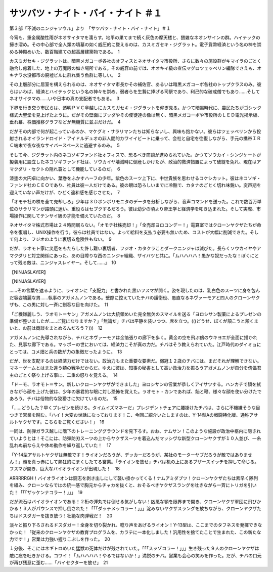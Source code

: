 ====================================================
サツバツ・ナイト・バイ・ナイト ＃１
====================================================

第３部「不滅のニンジャソウル」より　「サツバツ・ナイト・バイ・ナイト」＃１

今宵も、重金属酸性雨がネオサイタマを濡らす。地平の果てまで続く灰色の摩天楼と、猥雑なネオンサインの群。ハイテックの掃き溜め。その中心部で全人類の墳墓の如く威圧的に聳えるのは、カスミガセキ・ジグラット。電子貨幣経済という名の神を崇める神殿めいた、数百階建ての超高層建築物である。　1

カスミガセキ・ジグラットは、暗黒メガコーポ各社のオフィスとネオサイタマ市役所、さらに数々の施設群がキマイラのごとく融合し癒着した、地上の万魔殿の如き場所である。その威容の前では、オオキイ級の宣伝マグロツェッペリン編隊でさえも、オキナワ水没都市の廃墟ビルに群れ集う魚群に等しい。　2

その上層部分に居室を構えられるのは、ネオサイタマ市長かその補佐官、あるいは暗黒メガコーポ各社のトップクラスのみ。彼らはいわば、経済とハイテックという名の神々を崇め、弱者らを生贄に捧げる司祭であり、利己的な破戒僧でもあり……そしてネオサイタマの……いや日本の真の支配者でもある。　3

下界を行き交う市民らは、透明ＰＶＣ傘越しにカスミガセキ・ジグラットを仰ぎ見る。かつて暗黒時代に、農民たちがゴシック様式大聖堂を見上げたように。だがその壁面にブッダやその使徒達の像は無く、暗黒メガコーポや市役所のＬＥＤ電光掲示板、垂れ幕、株価推移グラフなどが無機質に並ぶだけだ。　4

だがその内部で何が起こっているのか、マケグミ・サラリマンたちは知らないし、興味も抱かない。彼らはツェッペリンから投射されるオイランドロイド・アイドルデュオの非人間的カワイイビートに乗って、会社と自宅を往復しながら、手元の携帯ＩＲＣ端末で夜な夜なサイバースペースに逃避するのみ。　5

そして今、ジグラット内のネコソギファンド社オフィスで、恐るべき商談が進められていた。かつてソウカイ・シンジケートが擬装用に設立したネコソギファンド社は、ソウカイヤ壊滅時に倒産しかけたが、政治的救済措置によって破綻を免れ、現在はアマクダリ・セクトの隠れ蓑として機能しているのだ。　6

漆塗の大円卓に向かい、葉巻をふかすハーフの少年。紫色のスーツ上下に、中世貴族を思わせるコケシカット。彼はネコソギ・ファンド社のＣＥＯであり、社員は彼一人だけである。彼の眼は恐ろしいまでに冷酷で、カタナのごとく切れ味鋭い。変声期を迎えていない声だけが、ひどく違和感を感じさせた。　7

「オモチ社の株を全て売却しろ」少年は３Ｄボンボリモニタのデータを分析しながら、音声コマンドを送った。これで数百万単位のサラリマンが路頭に迷い、重役らはセプクするだろう。彼は幼少の頃より帝王学と経済学を叩き込まれた。そして実際、市場操作に関してテンサイ級の才能を備えていたのだ。　8

ネオサイタマ株式市場は２４時間眠らない。「オモチ社株売却！」「全売却ヨロコンデー！」電算室ではクローンヤクザたちが命令を復唱し、UNIX操作を行う。彼らは社員ではない。よって給料を支払う必要も無いため、コストが大幅に削減できた。そして何より、フジオのように裏切る危険性もない。　9

だが、ラオモト家に災厄をもたらした許し難い裏切者、フジオ・カタクラことダークニンジャは滅びた。長らくソウカイヤやアマクダリと対立関係にあった、あの目障りな西のニンジャ組織、ザイバツと共に。「ムハハハハ！愚かな奴だったな！ぼくにとって残る敵は、ニンジャスレイヤー。そして……」　10

【NINJASLAYER】

【NINJASLAYER】

……その言葉を遮るように、ライオンに「支配力」と書かれた黒いフスマが開く。姿を現したのは、乳白色のスーツに身を包んだ容姿端麗な男……執事のアガメムノンである。壁際に控えていたチバの護衛役、愚直なるネヴァーモアと四人のクローンヤクザも、この男に対し一斉に剣呑な目を向けた。　11

「ご機嫌麗しう、ラオモト＝サン」アガメムノンは大統領めいた完全無欠のスマイルを送る「ヨロシサン製薬によるプレゼンの準備が整いましたが……ご覧になりますか？」「無論だ」チバは平静を装いつつ、席を立つ。(((どうせ、ぼくが頷こうと頷くまいと、お前は商談をまとめるんだろう？)))　12

アガメムノンに先導されながら、チバとネヴァーモアは金箔張りの廊下を歩く。黄金の空を飛ぶ鶴のウキヨエが全面に描かれた、見事な廊下である。マッポーの世においては、経済力こそが真の力だ。チバはそう教えられていた。江戸時代のダイミョにとっては、コメ畑と兵の数が力の象徴だったように。　13

だが、世を支配するのは経済力だけではない。政治力もまた重要な要素だ。弱冠１２歳のチバには、まだそれが理解できない。マネーゲームとはまた違う類の戦争だからだ。ゆえに彼は、知事の秘書として高い政治力を振るうアガメムノンが自分を傀儡君主のごとく祭り上げる事に、二重の怒りを覚える。　14

「ドーモ、ラオモト＝サン。新しいクローンヤクザができました」ヨロシサンの営業が恭しくアイサツする。ハンカチで額を拭きながら顔を上げた彼は、少年の暴君的な眼に対し恐怖を覚えた。ラオモト・カンであれば、飴と鞭、様々な顔を使い分けたであろう。チバは俗物的な狡猾さに欠けているのだ。　15

「……どうした？早くプレゼンを続けろ。タイムイズマネーだ」プレジデントチェアに腰掛けたチバは、さらに不機嫌そうな目つきで営業を睨む。「ハイ！大変お世話になっております！こ、今回ご紹介いたしますのは、Y-14型Aの戦闘特化版、通称アサルトヤクザです。こちらをご覧ください！」　16

一同は、防弾ガラス越しに階下のトレーニンググラウンドを見下ろす。おお、ナムサン！このような施設が政治中枢内に隠されていようとは！そこには、防弾防刃スーツの上からヤクザスーツを着込んだマッシヴな新型クローンヤクザが１０人並び、一糸乱れぬ前ならえや休め動作を繰り返していた！　17

「Y-14型アサルトヤクザは無敵です！ライオンだろうが、デッカーだろうが、某社のモーターヤブだろうが敵ではありません！」顔を真っ赤にして熱狂的にまくしたてる営業。「ライオンを放せ」チバは机の上にあるブザースイッチを押して命じる。フスマが開き、巨大なバイオライオンが出現した！　18

ARRRRRGH！バイオライオンは闘志を剥き出しにして襲い掛かってくる！ナムアミダブツ！クローンヤクザたちは素早く隊列を組み、クローンならではの統一感で胸元からチャカを抜くと、おそるべきヤクザスラングを吐きながら一斉にトリガを引いた！「「「ザッケンナコラー！」」」　19

だが流石はバイオライオンである！２桁の弾丸では倒せる気がしない！凶悪な顎を限界まで開き、クローンヤクザ軍団に飛びかかる！３人がパウンスで押し倒された！「「「ダッテメッコラー！」」」淀みないヤクザスラングを放ちながら、クローンヤクザたちはドスダガーを抜き放つ！壮絶な肉弾戦だ！　20

淡々と振り下ろされるドスダガー！全身を切り裂かれ、唸り声をあげるライオン！Y-13型は、ここまでのタフネスを発揮できなかった！「従来のクローンヤクザの教育プログラムを、カラテに一本化しました！汎用性を捨てたことで生まれた、この新たな力です！」営業は力強い握りこぶしを作った。　20

１分後、そこにはネギトロめいた猛獣の死体だけが残されていた。「「「スッゾコラー！」」」生き残った９人のクローンヤクザは敵に痰を吐きかける。コワイ！「ムハハハハ！やるではないか！」満悦のチバ。営業も会心の笑みを作った。だが、チバの口元が再び残忍に歪む……「バイセクターを放せ」　21

